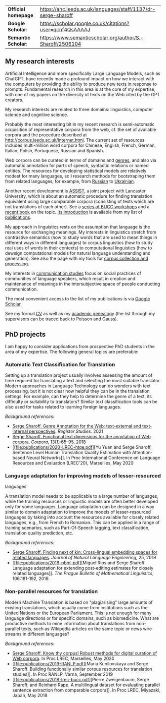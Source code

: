 | *Official homepage* | [[https://ahc.leeds.ac.uk/languages/staff/1137/dr-serge-sharoff]] |
| *Google Scholar:*   | [[https://scholar.google.co.uk/citations?user=qcnf4QsAAAAJ]]      |
| *Semantic Scholar:* | [[https://www.semanticscholar.org/author/S.-Sharoff/2506104]]     |

** My research interests
   :PROPERTIES:
   :CUSTOM_ID: my-research-interests
   :END:
Artificial Intelligence and more specifically Large Language Models,
such as ChatGPT, have recently made a profound impact on how we interact
with the computers by providing the ability to produce new texts in
response to prompts. Fundamental research in this area is at the core of
my expertise, with one of my papers on the diversity of texts on the Web
cited by the GPT creators.

My research interests are related to three domains: linguistics,
computer science and cognitive science.

Probably the most interesting bit in my recent research is
semi-automatic acquisition of representative corpora from the web, cf.
the set of available corpora and the procedure described at
[[http://corpus.leeds.ac.uk/internet.html]]. The current set of
resources includes multi-million word corpora for Chinese, English,
French, German, Italian, Polish, Portuguese, Russian and Spanish.

Web corpora can be curated in terms of domains and
[[file:webgenres/][genres]], and also via automatic annotation for parts
of speech, syntactic relations or named entities. The resources for
developing statistical models are relatively modest for many languages,
so I research methods for bootstraping them from related languages, for
example, from
[[file:publications/2011-dialog-sharoff-nivre.pdf][Russian]] to
[[file:publications/2016-HyTra.pdf][Ukrainian]].

Another recent development is
[[http://ucrel.lancs.ac.uk/projects/assist/][ASSIST]], a joint project
with Lancaster University, which is about an automatic procedure for
finding translation equivalent using large comparable corpora
(consisting of texts which are not translations of each other). See a
[[https://comparable.limsi.fr/][series of BUCC workshops]] and a
[[https://link.springer.com/book/10.1007/978-3-031-31384-4][recent
book]] on the topic. [[file:publications/2023-bucc-intro.pdf][Its
introduction]] is available from my list of [[file:publications/list.html][publications]].

My approach in linguistics rests on the assumption that language is the
resource for exchanging meanings. My interests in linguistics stretch
from contrastive semantics (how to study words that are used to mean
things in different ways in different languages) to corpus linguistics
(how to study real uses of words in their contexts) to computational
linguistics (how to dewsign computational models for natural language
understanding and generation). See also the page with my tools for
[[http://corpus.leeds.ac.uk/internet.html][corpus collection and
processing]].

My interests in [[file:communication.html][communication studies]] focus
on social practices of communities of language speakers, which result in
creation and maintenance of meanings in the intersubjective space of
people conducting communication.

The most convenient access to the list of my publications is via
[[https://scholar.google.co.uk/citations?user=qcnf4QsAAAAJ][Google
Scholar]].

See my formal [[file:cv-formal.pdf][CV]] as well as my
[[file:lineage.html][academic genealogy]] (the list through my
supervisors can be traced back to Poisson and Gauss).

** PhD projects
   :PROPERTIES:
   :CUSTOM_ID: phd-projects
   :END:
I am happy to consider applications from prospective PhD students in the
area of my expertise. The following general topics are preferable:

*** Automatic Text Classification for Translation
    :PROPERTIES:
    :CUSTOM_ID: automatic-text-classification-for-translation
    :END:
Setting up a translation project usually involves assessing the amount
of time required for translating a text and selecting the most suitable
translator. Modern approaches in Language Technology can do wonders with
text processing, but it is not clear how helpful they can be in the
translation settings. For example, can they help to determine the genre
of a text, its difficulty or suitability to translators? Similar text
classification tools can be also used for tasks related to learning
foreign languages.

/Background references/:

- [[file:publications/2021-register.pdf][Serge Sharoff. Genre Annotation
  for the Web: text-external and text-internal perspectives]]. /Register
  Studies/. 2021
- [[file:publications/2018-ftd.pdf][Serge Sharoff. Functional text
  dimensions for the annotation of Web corpora]]. /Corpora/,
  13(1):65--95, 2018
- [[file:publications/2020-LREC-htqe.pdf][Yu Yuan and Serge Sharoff,
  Sentence Level Human Translation Quality Estimation with
  Attention-based Neural Networks]]. In Proc International Conference on
  Language Resources and Evaluation (LREC'20), Marseilles, May 2020

*** Language adaptation for improving models of lesser-resourced
languages
    :PROPERTIES:
    :CUSTOM_ID: language-adaptation-for-improving-models-of-lesser-resourced-languages
    :END:
A translation model needs to be applicable to a large number of
languages, while the training resources or linguistic models are often
better developed only for some languages. Language adaptation can be
designed in a way similar to domain adaptation to improve the models of
lesser-resourced languages by taking into account the resources
available for closely related languages, e.g., from French to Romanian.
This can be applied in a range of training scenarios, such as
Part-Of-Speech tagging, text classification, translation quality
prediction, etc.

/Background references:/

- [[file:publications/2019-jnle.pdf][Serge Sharoff. Finding next of kin:
  Cross-lingual embedding spaces for related languages]]. /Journal of
  Natural Language Engineering/, 25, 2019
- [[file:publications/2016-pbml.pdf][Miguel Rios and Serge Sharoff.
  Language adaptation for extending post-editing estimates for closely
  related languages]]. /The Prague Bulletin of Mathematical
  Linguistics/, 106:181-192, 2016

*** Non-parallel resources for translation
    :PROPERTIES:
    :CUSTOM_ID: non-parallel-resources-for-translation
    :END:
Modern Machine Translation is based on "plagiarising" large amounts of
existing translations, which usually come from institutions such as the
United Nations or the European Parliament. This is not enough for many
language directions or for specific domains, such as biomedicine. What
are productive methods to mine information about translations from
non-parallel texts, such as Wikipedia articles on the same topic or news
wire streams in different languages?

/Background references:/

- [[file:publications/2020-LREC-anatomy.pdf][Serge Sharoff. Know thy
  corpus! Robust methods for digital curation of Web corpora]]. In Proc
  LREC, Marseilles, May 2020
- [[file:publications/2019-RANLP.pdf][Maria Kunilovskaya and Serge
  Sharoff. Building functionally similar corpus resources for
  translation studies]]. In Proc RANLP, Varna, September 2019
- [[file:publications/2018-lrec-bucc.pdf][Pierre Zweigenbaum, Serge
  Sharoff, and Reinhard Rapp. A multilingual dataset for evaluating
  parallel sentence extraction from comparable corpora]]. In Proc LREC,
  Miyazaki, Japan, May 2018
